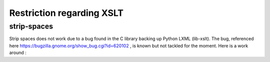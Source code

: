 Restriction regarding XSLT
==========================

strip-spaces
############

Strip spaces does not work due to a bug found in the C library backing up Python LXML (lib-xslt). The bug, referenced here https://bugzilla.gnome.org/show_bug.cgi?id=620102 , is known but not tackled for the moment. Here is a work around :

.. code-block:: xml
    <xsl:template match="text()">
       <xsl:if test="not(normalize-space()='')"><xsl:copy/></xsl:if>
    </xsl:template>